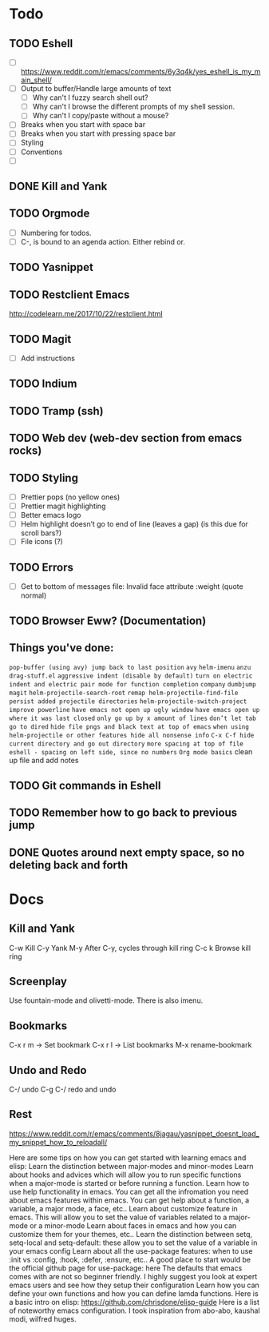* Todo
** TODO Eshell
   - [ ] https://www.reddit.com/r/emacs/comments/6y3q4k/yes_eshell_is_my_main_shell/
   - [ ] Output to buffer/Handle large amounts of text
     - [ ] Why can't I fuzzy search shell out?
     - [ ] Why can't I browse the different prompts of my shell session.
     - [ ] Why can't I copy/paste without a mouse?
   - [ ] Breaks when you start with space bar
   - [ ] Breaks when you start with pressing space bar
   - [ ] Styling
   - [ ] Conventions
   - [ ] 

** DONE Kill and Yank
   CLOSED: [2018-10-23 Tue 19:14]


** TODO Orgmode
   - [ ] Numbering for todos.
   - [ ] C-, is bound to an agenda action. Either rebind or.

** TODO Yasnippet

** TODO Restclient Emacs
   http://codelearn.me/2017/10/22/restclient.html

** TODO Magit
   - [ ] Add instructions

** TODO Indium

** TODO Tramp (ssh)
** TODO Web dev (web-dev section from emacs rocks)

** TODO Styling
   - [ ] Prettier pops (no yellow ones)
   - [ ] Prettier magit highlighting
   - [ ] Better emacs logo
   - [ ] Helm highlight doesn’t go to end of line (leaves a gap) (is this due for scroll bars?)
   - [ ] File icons (?)

** TODO Errors
   - [ ] Get to bottom of messages file: Invalid face attribute :weight (quote normal)

** TODO Browser Eww? (Documentation)
** Things you've done:
   ~pop-buffer (using avy) jump back to last position~
   ~avy~
   ~helm-imenu~
   ~anzu~
   ~drag-stuff.el~
   ~aggressive indent (disable by default)~
   ~turn on electric indent and electric pair mode for function completion~
   ~company~
   ~dumbjump~
   ~magit~
   ~helm-projectile-search-root~
   ~remap helm-projectile-find-file~
   ~persist added projectile directories~
   ~helm-projectile-switch-project~
   ~improve powerline~
   ~have emacs not open up ugly window~
   ~have emacs open up where it was last closed~
   ~only go up by x amount of lines~
   ~don’t let tab go to dired~
   ~hide file pngs and black text at top of emacs~
   ~when using helm-projectile or other features hide all nonsense info~
   ~C-x C-f hide current directory and go out directory~
   ~more spacing at top of file~
   ~eshell - spacing on left side, since no numbers~
   ~Org mode basics~
   clean up file and add notes




** TODO Git commands in Eshell
** TODO Remember how to go back to previous jump
** DONE Quotes around next empty space, so no deleting back and forth
* Docs

** Kill and Yank
   C-w    Kill
   C-y    Yank
   M-y    After C-y, cycles through kill ring
   C-c k  Browse kill ring
   
** Screenplay
   Use fountain-mode and olivetti-mode. There is also imenu.
** Bookmarks

   C-x r m -> Set bookmark
   C-x r l -> List bookmarks
   M-x rename-bookmark


** Undo and Redo
   C-/ undo
   C-g C-/ redo and undo

** Rest
https://www.reddit.com/r/emacs/comments/8jagau/yasnippet_doesnt_load_my_snippet_how_to_reloadall/

Here are some tips on how you can get started with learning emacs and elisp:
Learn the distinction between major-modes and minor-modes
Learn about hooks and advices which will allow you to run specific functions when a major-mode is started or before running a function.
Learn how to use help functionality in emacs. You can get all the infromation you need about emacs features within emacs. You can get help about a function, a variable, a major mode, a face, etc..
Learn about customize feature in emacs. This will allow you to set the value of variables related to a major-mode or a minor-mode
Learn about faces in emacs and how you can customize them for your themes, etc..
Learn the distinction between setq, setq-local and setq-default: these allow you to set the value of a variable in your emacs config
Learn about all the use-package features: when to use :init vs :config, :hook, :defer, :ensure, etc.. A good place to start would be the official github page for use-package: here
The defaults that emacs comes with are not so beginner friendly. I highly suggest you look at expert emacs users and see how they setup their configuration
Learn how you can define your own functions and how you can define lamda functions.
Here is a basic intro on elisp: https://github.com/chrisdone/elisp-guide Here is a list of noteworthy emacs configuration. I took inspiration from abo-abo, kaushal modi, wilfred huges.
